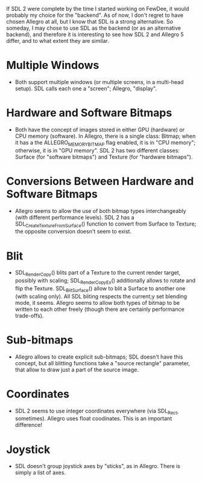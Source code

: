 #+STARTUP: overview hidestars odd

If SDL 2 were complete by the time I started working on FewDee, it
would probably my choice for the "backend". As of now, I don't regret
to have chosen Allegro at all, but I know that SDL is a strong
alternative. So someday, I may chose to use SDL as the backend (or as
an alternative backend), and therefore it is interesting to see how
SDL 2 and Allegro 5 differ, and to what extent they are similar.

* Multiple Windows
  - Both support multiple windows (or multiple screens, in a
    multi-head setup). SDL calls each one a "screen"; Allegro,
    "display".

* Hardware and Software Bitmaps
  - Both have the concept of images stored in either GPU (hardware) or
    CPU memory (software). In Allegro, there is a single class:
    Bitmap; when it has a the ALLEGRO_MEMORY_BITMAP flag enabled, it
    is in "CPU memory"; otherwise, it is in "GPU memory". SDL 2 has
    two different classes: Surface (for "software bitmaps") and
    Texture (for "hardware bitmaps").

* Conversions Between Hardware and Software Bitmaps
  - Allegro seems to allow the use of both bitmap types
    interchangeably (with different performance levels). SDL 2 has a
    SDL_CreateTextureFromSurface() function to convert from Surface to
    Texture; the opposite conversion doesn't seem to exist.

* Blit
   - SDL_RenderCopy() blits part of a Texture to the current render
     target, possibly with scaling; SDL_RenderCopyEx() additionally
     allows to rotate and flip the Texture. SDL_BlitSurface() allow to
     blit a Surface to another one (with scaling only). All SDL
     bliting respects the current;y set blending mode, it
     seems. Allegro seems to allow both types of bitmap to be written
     to each other freely (though there are certainly performance
     trade-offs).

* Sub-bitmaps
   - Allegro allows to create explicit sub-bitmaps; SDL doesn't have
     this concept, but all blitting functions take a "source
     rectangle" parameter, that allow to draw just a part of the
     source image.

* Coordinates
  - SDL 2 seems to use integer coordinates everywhere (via SDL_Rect,
    sometimes). Allegro uses float coodinates. This is an important
    difference!
* Joystick
  - SDL doesn't group joystick axes by "sticks", as in Allegro. There
    is simply a list of axes.
